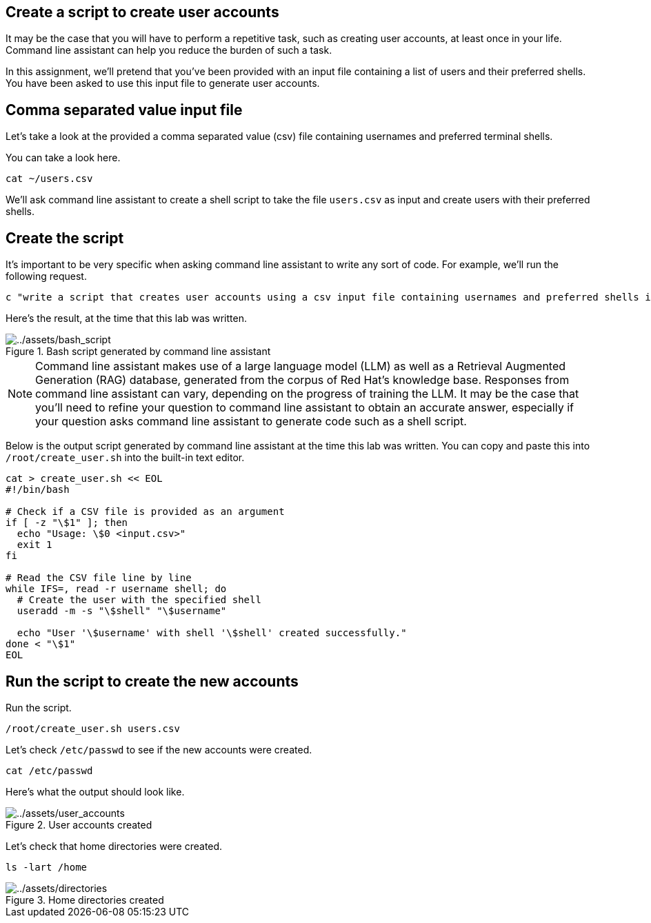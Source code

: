 :imagesdir: ../assets/images

== Create a script to create user accounts

It may be the case that you will have to perform a repetitive task, such
as creating user accounts, at least once in your life. Command line
assistant can help you reduce the burden of such a task.

In this assignment, we’ll pretend that you’ve been provided with an
input file containing a list of users and their preferred shells. You
have been asked to use this input file to generate user accounts.

== Comma separated value input file

Let’s take a look at the provided a comma separated value (csv) file
containing usernames and preferred terminal shells.

You can take a look here.

[source,bash,run]
----
cat ~/users.csv
----

We’ll ask command line assistant to create a shell script to take the
file `+users.csv+` as input and create users with their preferred
shells.

== Create the script

It’s important to be very specific when asking command line assistant to
write any sort of code. For example, we’ll run the following request.

[source,bash,run]
----
c "write a script that creates user accounts using a csv input file containing usernames and preferred shells in rhel9"
----

Here’s the result, at the time that this lab was written.

.Bash script generated by command line assistant
image::bash_script.png[../assets/bash_script]

NOTE: Command line assistant makes use of a large language model (LLM) as well as a Retrieval Augmented Generation (RAG) database, generated from the corpus of Red Hat’s knowledge base. Responses from command line assistant can vary, depending on the progress of training the LLM. It may be the case that you’ll need to refine your question to command line assistant to obtain an accurate answer, especially if your question asks command line assistant to generate code such as a shell script.

Below is the output script generated by command line assistant at the
time this lab was written. You can copy and paste this into
`+/root/create_user.sh+` into the built-in text editor.

[source,bash,run]
----
cat > create_user.sh << EOL
#!/bin/bash

# Check if a CSV file is provided as an argument
if [ -z "\$1" ]; then
  echo "Usage: \$0 <input.csv>"
  exit 1
fi

# Read the CSV file line by line
while IFS=, read -r username shell; do
  # Create the user with the specified shell
  useradd -m -s "\$shell" "\$username"

  echo "User '\$username' with shell '\$shell' created successfully."
done < "\$1"
EOL
----

== Run the script to create the new accounts

Run the script.

[source,bash,run]
----
/root/create_user.sh users.csv
----

Let’s check `+/etc/passwd+` to see if the new accounts were created.

[source,bash,run]
----
cat /etc/passwd
----

Here’s what the output should look like.

.User accounts created
image::user_accounts.png[../assets/user_accounts]

Let’s check that home directories were created.

[source,bash,run]
----
ls -lart /home
----

.Home directories created
image::directories.png[../assets/directories]
